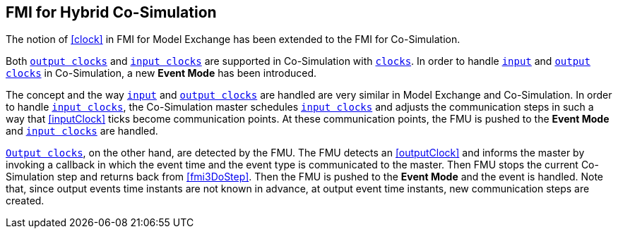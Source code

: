 == FMI for Hybrid Co-Simulation [[hybrid-co-simulation]]

The notion of <<clock>> in FMI for Model Exchange has been extended to the FMI for Co-Simulation.

Both <<outputClock,`output clocks`>> and <<inputClock,`input clocks`>> are supported in Co-Simulation with <<clock,`clocks`>>.
In order to handle <<inputClock,`input`>> and <<outputClock,`output clocks`>> in Co-Simulation, a new *Event Mode* has been introduced.

The concept and the way <<inputClock,`input`>> and <<outputClock,`output clocks`>> are handled are very similar in Model Exchange and Co-Simulation.
In order to handle <<inputClock,`input clocks`>>, the Co-Simulation master schedules <<inputClock,`input clocks`>> and adjusts the communication steps in such a way that <<inputClock>> ticks become communication points.
At these communication points, the FMU is pushed to the *Event Mode* and <<inputClock,`input clocks`>> are handled.

<<outputClock,`Output clocks`>>, on the other hand, are detected by the FMU.
The FMU detects an <<outputClock>> and informs the master by invoking a callback in which the event time and the event type is communicated to the master.
Then FMU stops the current Co-Simulation step and returns back from <<fmi3DoStep>>.
Then the FMU is pushed to the *Event Mode* and the event is handled.
Note that, since output events time instants are not known in advance, at output event time instants, new communication steps are created.
